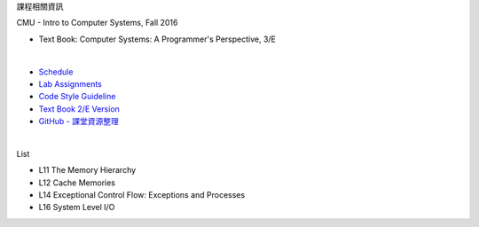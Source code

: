 課程相關資訊

CMU - Intro to Computer Systems, Fall 2016



- Text Book: Computer Systems: A Programmer's Perspective, 3/E

|

- `Schedule <http://www.cs.cmu.edu/afs/cs/academic/class/15213-f16/www/schedule.html>`_
- `Lab Assignments <http://csapp.cs.cmu.edu/3e/labs.html>`_
- `Code Style Guideline <http://www.cs.cmu.edu/~213/codeStyle.html>`_
- `Text Book 2/E Version <https://github.com/Halbmond/Introduction-to-Computer-Systems/blob/master/textbook/CSAPP2e.pdf>`_
- `GitHub - 課堂資源整理 <https://github.com/Halbmond/Introduction-to-Computer-Systems>`_

|

List

- L11 The Memory Hierarchy
- L12 Cache Memories
- L14 Exceptional Control Flow: Exceptions and Processes
- L16 System Level I/O

